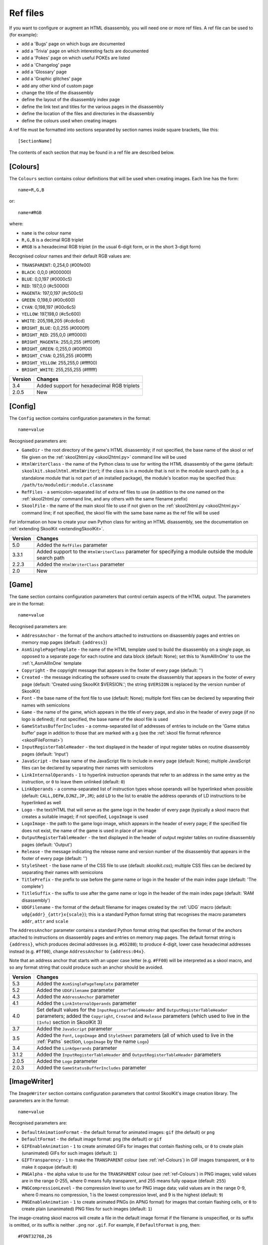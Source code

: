 .. _refFiles:

Ref files
=========
If you want to configure or augment an HTML disassembly, you will need one or
more ref files. A ref file can be used to (for example):

* add a 'Bugs' page on which bugs are documented
* add a 'Trivia' page on which interesting facts are documented
* add a 'Pokes' page on which useful POKEs are listed
* add a 'Changelog' page
* add a 'Glossary' page
* add a 'Graphic glitches' page
* add any other kind of custom page
* change the title of the disassembly
* define the layout of the disassembly index page
* define the link text and titles for the various pages in the disassembly
* define the location of the files and directories in the disassembly
* define the colours used when creating images

A ref file must be formatted into sections separated by section names inside
square brackets, like this::

  [SectionName]

The contents of each section that may be found in a ref file are described
below.

.. _ref-Colours:

[Colours]
---------
The ``Colours`` section contains colour definitions that will be used when
creating images. Each line has the form::

  name=R,G,B

or::

  name=#RGB

where:

*  ``name`` is the colour name
* ``R,G,B`` is a decimal RGB triplet
* ``#RGB`` is a hexadecimal RGB triplet (in the usual 6-digit form, or in the
  short 3-digit form)

Recognised colour names and their default RGB values are:

* ``TRANSPARENT``: 0,254,0 (#00fe00)
* ``BLACK``: 0,0,0 (#000000)
* ``BLUE``: 0,0,197 (#0000c5)
* ``RED``: 197,0,0 (#c50000)
* ``MAGENTA``: 197,0,197 (#c500c5)
* ``GREEN``: 0,198,0 (#00c600)
* ``CYAN``: 0,198,197 (#00c6c5)
* ``YELLOW``: 197,198,0 (#c5c600)
* ``WHITE``: 205,198,205 (#cdc6cd)
* ``BRIGHT_BLUE``: 0,0,255 (#0000ff)
* ``BRIGHT_RED``: 255,0,0 (#ff0000)
* ``BRIGHT_MAGENTA``: 255,0,255 (#ff00ff)
* ``BRIGHT_GREEN``: 0,255,0 (#00ff00)
* ``BRIGHT_CYAN``: 0,255,255 (#00ffff)
* ``BRIGHT_YELLOW``: 255,255,0 (#ffff00)
* ``BRIGHT_WHITE``: 255,255,255 (#ffffff)

+---------+--------------------------------------------+
| Version | Changes                                    |
+=========+============================================+
| 3.4     | Added support for hexadecimal RGB triplets |
+---------+--------------------------------------------+
| 2.0.5   | New                                        |
+---------+--------------------------------------------+


.. _ref-Config:

[Config]
--------
The ``Config`` section contains configuration parameters in the format::

  name=value

Recognised parameters are:

* ``GameDir`` - the root directory of the game's HTML disassembly; if not
  specified, the base name of the skool or ref file given on the
  :ref:`skool2html.py <skool2html.py>` command line will be used
* ``HtmlWriterClass`` - the name of the Python class to use for writing the
  HTML disassembly of the game (default: ``skoolkit.skoolhtml.HtmlWriter``); if
  the class is in a module that is not in the module search path (e.g. a
  standalone module that is not part of an installed package), the module's
  location may be specified thus: ``/path/to/moduledir:module.classname``
* ``RefFiles`` - a semicolon-separated list of extra ref files to use (in
  addition to the one named on the :ref:`skool2html.py` command line, and any
  others with the same filename prefix)
* ``SkoolFile`` - the name of the main skool file to use if not given on the
  :ref:`skool2html.py <skool2html.py>` command line; if not specified, the
  skool file with the same base name as the ref file will be used

For information on how to create your own Python class for writing an HTML
disassembly, see the documentation on
:ref:`extending SkoolKit <extendingSkoolKit>`.

+---------+-------------------------------------------------------------------+
| Version | Changes                                                           |
+=========+===================================================================+
| 5.0     | Added the ``RefFiles`` parameter                                  |
+---------+-------------------------------------------------------------------+
| 3.3.1   | Added support to the ``HtmlWriterClass`` parameter for specifying |
|         | a module outside the module search path                           |
+---------+-------------------------------------------------------------------+
| 2.2.3   | Added the ``HtmlWriterClass`` parameter                           |
+---------+-------------------------------------------------------------------+
| 2.0     | New                                                               |
+---------+-------------------------------------------------------------------+

.. _ref-Game:

[Game]
------
The ``Game`` section contains configuration parameters that control certain
aspects of the HTML output. The parameters are in the format::

  name=value

Recognised parameters are:

* ``AddressAnchor`` - the format of the anchors attached to instructions on
  disassembly pages and entries on memory map pages (default: ``{address}``)
* ``AsmSinglePageTemplate`` - the name of the HTML template used to build the
  disassembly on a single page, as opposed to a separate page for each routine
  and data block (default: None); set this to 'AsmAllInOne' to use the
  :ref:`t_AsmAllInOne` template
* ``Copyright`` - the copyright message that appears in the footer of every
  page (default: '')
* ``Created`` - the message indicating the software used to create the
  disassembly that appears in the footer of every page (default: 'Created using
  SkoolKit $VERSION.'; the string ``$VERSION`` is replaced by the version
  number of SkoolKit)
* ``Font`` - the base name of the font file to use (default: None); multiple
  font files can be declared by separating their names with semicolons
* ``Game`` - the name of the game, which appears in the title of every page,
  and also in the header of every page (if no logo is defined); if not
  specified, the base name of the skool file is used
* ``GameStatusBufferIncludes`` - a comma-separated list of addresses of entries
  to include on the 'Game status buffer' page in addition to those that are
  marked with a ``g`` (see the
  :ref:`skool file format reference <skoolFileFormat>`)
* ``InputRegisterTableHeader`` - the text displayed in the header of input
  register tables on routine disassembly pages (default: 'Input')
* ``JavaScript`` - the base name of the JavaScript file to include in every
  page (default: None); multiple JavaScript files can be declared by separating
  their names with semicolons
* ``LinkInternalOperands`` - ``1`` to hyperlink instruction operands that refer
  to an address in the same entry as the instruction, or ``0`` to leave them
  unlinked (default: ``0``)
* ``LinkOperands`` - a comma-separated list of instruction types whose operands
  will be hyperlinked when possible (default: ``CALL,DEFW,DJNZ,JP,JR``); add
  ``LD`` to the list to enable the address operands of LD instructions to be
  hyperlinked as well
* ``Logo`` - the text/HTML that will serve as the game logo in the header of
  every page (typically a skool macro that creates a suitable image); if not
  specified, ``LogoImage`` is used
* ``LogoImage`` - the path to the game logo image, which appears in the header
  of every page; if the specified file does not exist, the name of the game is
  used in place of an image
* ``OutputRegisterTableHeader`` - the text displayed in the header of output
  register tables on routine disassembly pages (default: 'Output')
* ``Release`` - the message indicating the release name and version number of
  the disassembly that appears in the footer of every page (default: '')
* ``StyleSheet`` - the base name of the CSS file to use (default:
  `skoolkit.css`); multiple CSS files can be declared by separating their names
  with semicolons
* ``TitlePrefix`` - the prefix to use before the game name or logo in the
  header of the main index page (default: 'The complete')
* ``TitleSuffix`` - the suffix to use after the game name or logo in the header
  of the main index page (default: 'RAM disassembly')
* ``UDGFilename`` - the format of the default filename for images created by
  the :ref:`UDG` macro (default: ``udg{addr}_{attr}x{scale}``); this is a
  standard Python format string that recognises the macro parameters ``addr``,
  ``attr`` and ``scale``

The ``AddressAnchor`` parameter contains a standard Python format string that
specifies the format of the anchors attached to instructions on disassembly
pages and entries on memory map pages. The default format string is
``{address}``, which produces decimal addresses (e.g. ``#65280``); to produce
4-digit, lower case hexadecimal addresses instead (e.g. ``#ff00``), change
``AddressAnchor`` to ``{address:04x}``.

Note that an address anchor that starts with an upper case letter (e.g.
``#FF00``) will be interpreted as a skool macro, and so any format string that
could produce such an anchor should be avoided.

+---------+-------------------------------------------------------------------+
| Version | Changes                                                           |
+=========+===================================================================+
| 5.3     | Added the ``AsmSinglePageTemplate`` parameter                     |
+---------+-------------------------------------------------------------------+
| 5.2     | Added the ``UDGFilename`` parameter                               |
+---------+-------------------------------------------------------------------+
| 4.3     | Added the ``AddressAnchor`` parameter                             |
+---------+-------------------------------------------------------------------+
| 4.1     | Added the ``LinkInternalOperands`` parameter                      |
+---------+-------------------------------------------------------------------+
| 4.0     | Set default values for the ``InputRegisterTableHeader`` and       |
|         | ``OutputRegisterTableHeader`` parameters; added the               |
|         | ``Copyright``, ``Created`` and ``Release`` parameters (which used |
|         | to live in the ``[Info]`` section in SkoolKit 3)                  |
+---------+-------------------------------------------------------------------+
| 3.7     | Added the ``JavaScript`` parameter                                |
+---------+-------------------------------------------------------------------+
| 3.5     | Added the ``Font``, ``LogoImage`` and ``StyleSheet`` parameters   |
|         | (all of which used to live in the :ref:`Paths` section,           |
|         | ``LogoImage`` by the name ``Logo``)                               |
+---------+-------------------------------------------------------------------+
| 3.4     | Added the ``LinkOperands`` parameter                              |
+---------+-------------------------------------------------------------------+
| 3.1.2   | Added the ``InputRegisterTableHeader`` and                        |
|         | ``OutputRegisterTableHeader`` parameters                          |
+---------+-------------------------------------------------------------------+
| 2.0.5   | Added the ``Logo`` parameter                                      |
+---------+-------------------------------------------------------------------+
| 2.0.3   | Added the ``GameStatusBufferIncludes`` parameter                  |
+---------+-------------------------------------------------------------------+

.. _ref-ImageWriter:

[ImageWriter]
-------------
The ``ImageWriter`` section contains configuration parameters that control
SkoolKit's image creation library. The parameters are in the format::

  name=value

Recognised parameters are:

* ``DefaultAnimationFormat`` - the default format for animated images: ``gif``
  (the default) or ``png``
* ``DefaultFormat`` - the default image format: ``png`` (the default) or
  ``gif``
* ``GIFEnableAnimation`` - ``1`` to create animated GIFs for images that
  contain flashing cells, or ``0`` to create plain (unanimated) GIFs for such
  images (default: ``1``)
* ``GIFTransparency`` - ``1`` to make the ``TRANSPARENT`` colour (see
  :ref:`ref-Colours`) in GIF images transparent, or ``0`` to make it opaque
  (default: ``0``)
* ``PNGAlpha`` - the alpha value to use for the ``TRANSPARENT`` colour (see
  :ref:`ref-Colours`) in PNG images; valid values are in the range 0-255, where
  0 means fully transparent, and 255 means fully opaque (default: ``255``)
* ``PNGCompressionLevel`` - the compression level to use for PNG image data;
  valid values are in the range 0-9, where 0 means no compression, 1 is the
  lowest compression level, and 9 is the highest (default: ``9``)
* ``PNGEnableAnimation`` - ``1`` to create animated PNGs (in APNG format) for
  images that contain flashing cells, or ``0`` to create plain (unanimated) PNG
  files for such images (default: ``1``)

The image-creating skool macros will create a file in the default image format
if the filename is unspecified, or its suffix is omitted, or its suffix is
neither ``.png`` nor ``.gif``. For example, if ``DefaultFormat`` is ``png``,
then::

  #FONT32768,26

will create an image file named ``font.png``. To create a GIF instead
(regardless of the default image format)::

  #FONT32768,26(font.gif)

For images that contain flashing cells, animated GIFs are recommended over
animated PNGs in APNG format, because they are more widely supported in web
browsers.

+---------+--------------------------------------------------------------+
| Version | Changes                                                      |
+=========+==============================================================+
| 6.0     | ``DefaultAnimationFormat`` defaults to ``gif``               |
+---------+--------------------------------------------------------------+
| 5.1     | Added the ``DefaultAnimationFormat`` parameter               |
+---------+--------------------------------------------------------------+
| 3.0.1   | Added the ``DefaultFormat``, ``GIFEnableAnimation``,         |
|         | ``GIFTransparency``, ``PNGAlpha`` and ``PNGEnableAnimation`` |
|         | parameters                                                   |
+---------+--------------------------------------------------------------+
| 3.0     | New                                                          |
+---------+--------------------------------------------------------------+

.. _index:

[Index]
-------
The ``Index`` section contains a list of link group IDs in the order in which
the link groups will appear on the disassembly index page. The link groups
themselves - with the exception of ``OtherCode`` - are defined in
``[Index:*:*]`` sections (see below); ``OtherCode`` is a special built-in link
group that contains links to the index pages of secondary disassemblies defined
by :ref:`otherCode` sections.

To see the default ``Index`` section, run the following command::

  $ skool2html.py -r Index$

+---------+---------+
| Version | Changes |
+=========+=========+
| 2.0.5   | New     |
+---------+---------+

.. _indexGroup:

[Index:\*:\*]
-------------
Each ``Index:*:*`` section defines a link group (a group of links on the
disassembly home page). The section names and contents take the form::

  [Index:groupID:text]
  Page1ID
  Page2ID
  ...

where:

* ``groupID`` is the link group ID (as may be declared in the :ref:`index`
  section)
* ``text`` is the text of the link group header
* ``Page1ID``, ``Page2ID`` etc. are the IDs of the pages that will appear in
  the link group

To see the default link groups and their contents, run the following command::

  $ skool2html.py -r Index:

+---------+---------+
| Version | Changes |
+=========+=========+
| 2.0.5   | New     |
+---------+---------+

.. _links:

[Links]
-------
The ``Links`` section defines the link text for the various pages in the HTML
disassembly (as displayed on the disassembly index page). Each line has the
form::

  PageID=text

where:

* ``PageID`` is the ID of the page
* ``text`` is the link text

Recognised page IDs are:

* ``AsmSinglePage`` - the disassembly page (when a single-page template is
  specified by the ``AsmSinglePageTemplate`` parameter in the :ref:`ref-Game`
  section)
* ``Bugs`` - the 'Bugs' page
* ``Changelog`` - the 'Changelog' page
* ``DataMap`` - the 'Data' memory map page
* ``Facts`` - the 'Trivia' page
* ``GameStatusBuffer`` - the 'Game status buffer' page
* ``Glossary`` - the 'Glossary' page
* ``GraphicGlitches`` - the 'Graphic glitches' page
* ``MemoryMap`` - the 'Everything' memory map page (default: 'Everything')
* ``MessagesMap`` - the 'Messages' memory map page
* ``Pokes`` - the 'Pokes' page
* ``RoutinesMap`` - the 'Routines' memory map page
* ``UnusedMap`` - the 'Unused addresses' memory map page

The default link text for a page is the same as the header defined in the
:ref:`pageHeaders` section, except where indicated above.

The link text for a page defined by a :ref:`memoryMap`, :ref:`otherCode` or
:ref:`page` section also defaults to the page header text, but can be
overridden in this section.

If the link text starts with some text in square brackets, that text alone is
used as the link text, and the remaining text is displayed alongside the
hyperlink. For example::

  MemoryMap=[Everything] (routines, data, text and unused addresses)

This declares that the link text for the 'Everything' memory map page will be
'Everything', and '(routines, data, text and unused addresses)' will be
displayed alongside it.

+---------+-------------------------------------+
| Version | Changes                             |
+=========+=====================================+
| 5.3     | Added the ``AsmSinglePage`` page ID |
+---------+-------------------------------------+
| 2.5     | Added the ``UnusedMap`` page ID     |
+---------+-------------------------------------+
| 2.2.5   | Added the ``Changelog`` page ID     |
+---------+-------------------------------------+
| 2.0.5   | New                                 |
+---------+-------------------------------------+

.. _memoryMap:

[MemoryMap:\*]
--------------
Each ``MemoryMap:*`` section defines the properties of a memory map page. The
section names take the form::

  [MemoryMap:PageID]

where ``PageID`` is the unique ID of the memory map page.

Each ``MemoryMap:*`` section contains parameters in the form::

  name=value

Recognised parameters and their default values are:

* ``EntryDescriptions`` - ``1`` to display entry descriptions, or ``0`` not to
  (default: ``0``)
* ``EntryTypes`` - the types of entries to show in the map (by default, every
  type is shown); entry types are identified as follows:

  * ``b`` - DEFB blocks
  * ``c`` - routines
  * ``g`` - game status buffer entries
  * ``G`` - entries whose address appears in the ``GameStatusBufferIncludes``
    parameter in the :ref:`ref-Game` section
  * ``s`` - blocks containing bytes that are all the same value
  * ``t`` - messages
  * ``u`` - unused addresses
  * ``w`` - DEFW blocks

* ``Intro`` - the text (which may contain HTML markup and
  :ref:`skool macros <skoolMacros>`) displayed at the top of the memory map
  page (default: '')
* ``LengthColumn`` - ``1`` to display the 'Length' column, or ``0`` not to
  (default: ``0``)
* ``PageByteColumns`` - ``1`` to display 'Page' and 'Byte' columns, or ``0``
  not to (default: ``0``)
* ``Write`` - ``1`` to write the memory map page, or ``0`` not to (default:
  ``1``)

To see the default memory map pages and their properties, run the following
command::

  $ skool2html.py -r MemoryMap

A custom memory map page can be defined by creating a ``MemoryMap:*`` section
for it. By default, the page will be written to `maps/PageID.html`; to change
this, add a line to the :ref:`paths` section. The title, page header and link
text for the custom memory map page can be defined in the :ref:`titles`,
:ref:`pageHeaders` and :ref:`links` sections.

Every memory map page is built using the :ref:`HTML template <template>` whose
name matches the page ID, if one exists; otherwise, the stock
:ref:`t_MemoryMap` template is used.

+---------+------------------------------------------------------------------+
| Version | Changes                                                          |
+=========+==================================================================+
| 4.0     | Added the ``EntryDescriptions`` and ``LengthColumn`` parameters, |
|         | and support for the ``G`` identifier in the ``EntryTypes``       |
|         | parameter                                                        |
+---------+------------------------------------------------------------------+
| 2.5     | New                                                              |
+---------+------------------------------------------------------------------+

.. _otherCode:

[OtherCode:\*]
--------------
An ``OtherCode:*`` section defines a secondary disassembly that will appear
under 'Other code' on the main disassembly home page. The section name takes
the form::

  [OtherCode:CodeID]

where ``CodeID`` is a unique ID for the secondary disassembly; it must be
limited to the characters '$', '#', 0-9, A-Z and a-z. The unique ID may be used
by the :ref:`R` macro when referring to routines or data blocks in the
secondary disassembly from another disassembly.

An ``OtherCode:*`` section may either be empty or contain a single parameter
named ``Source`` in the form::

  Source=fname

where ``fname`` is the path to the skool file from which to generate the
secondary disassembly. If the ``Source`` parameter is not provided, its value
defaults to `CodeID.skool`.

When a secondary disassembly named ``CodeID`` is defined, the following page
and directory IDs become available for use in the :ref:`paths`, :ref:`titles`,
:ref:`pageHeaders` and :ref:`links` sections:

* ``CodeID-Index`` - the ID of the index page
* ``CodeID-Asm-*`` - the IDs of the disassembly pages (``*`` is one of
  ``bcgstuw``, depending on the entry type)
* ``CodeID-CodePath`` - the ID of the directory in which the disassembly pages
  are written
* ``CodeID-AsmSinglePage`` - the ID of the disassembly page (when a single-page
  template is specified by the ``AsmSinglePageTemplate`` parameter in the
  :ref:`ref-Game` section)

By default, the index page is written to `CodeID/CodeID.html`, and the
disassembly pages are written in a directory named `CodeID`; if a single-page
template is used, the disassembly page is written to `CodeID/asm.html`.

Note that the index page is a memory map page, and as such can be configured by
creating a :ref:`memoryMap` section (``MemoryMap:CodeID-Index``) for it.

+---------+----------------------------------------+
| Version | Changes                                |
+=========+========================================+
| 5.0     | Made the ``Source`` parameter optional |
+---------+----------------------------------------+
| 2.0     | New                                    |
+---------+----------------------------------------+

.. _page:

[Page:\*]
---------
A ``Page:*`` section either declares a page that already exists, or defines a
custom page in the HTML disassembly. The section name takes the form::

  [Page:PageID]

where ``PageID`` is a unique ID for the page. The unique ID may be used in an
:ref:`indexGroup` section to create a link to the page in the disassembly
index.

A ``Page:*`` section contains parameters in the form::

  name=value

Recognised parameters are:

* ``Content`` - the path (directory and filename) of a page that already
  exists; when this parameter is supplied, no others are required
* ``JavaScript`` - the base name of the JavaScript file to use in addition to
  any declared by the ``JavaScript`` parameter in the :ref:`ref-Game` section
  (default: None); multiple JavaScript files can be declared by separating
  their names with semicolons
* ``PageContent`` - the HTML source of the body of the page; the :ref:`INCLUDE`
  macro may be used here to include the contents of a separate ref file section
* ``SectionPrefix`` - the prefix of the names of the ref file sections from
  which to build the entries on a :ref:`box page <boxpages>`
* ``SectionType`` - how to parse and render :ref:`box page <boxpages>` entry
  sections (when ``SectionPrefix`` is defined): as single-line list items with
  indentation (``ListItems``), as multi-line list items prefixed by '-'
  (``BulletPoints``), or as paragraphs (the default)

Note that the ``Content``, ``SectionPrefix`` and ``PageContent`` parameters are
mutually exclusive (and that is their order of precedence); one of them must be
present.

By default, the custom page is written to a file named `PageID.html` in the
root directory of the disassembly; to change this, add a line to the
:ref:`Paths` section. The title, page header and link text for the custom page
default to 'PageID', but can be overridden in the :ref:`titles`,
:ref:`pageHeaders` and :ref:`links` sections.

Every custom page is built using the :ref:`HTML template <template>` whose name
matches the page ID, if one exists; otherwise, either the :ref:`t_Reference`
template is used (when ``SectionPrefix`` is defined), or the :ref:`t_Page`
template is used.

+---------+------------------------------------------------------------------+
| Version | Changes                                                          |
+=========+==================================================================+
| 6.0     | Added support for ``SectionType=BulletPoints``                   |
+---------+------------------------------------------------------------------+
| 5.4     | Added the ``SectionType`` parameter                              |
+---------+------------------------------------------------------------------+
| 5.3     | Added the ``SectionPrefix`` parameter                            |
+---------+------------------------------------------------------------------+
| 3.5     | The ``JavaScript`` parameter specifies the JavaScript file(s) to |
|         | use                                                              |
+---------+------------------------------------------------------------------+
| 2.1     | New                                                              |
+---------+------------------------------------------------------------------+

.. _pageHeaders:

[PageHeaders]
-------------
The ``PageHeaders`` section defines the header text for every page in the HTML
disassembly. Each line has the form::

  PageID=header

where:

* ``PageID`` is the ID of the page
* ``header`` is the header text

Recognised page IDs are:

* ``Asm-b`` - disassembly pages for 'b' blocks (default: 'Data')
* ``Asm-c`` - disassembly pages for 'c' blocks (default: 'Routines')
* ``Asm-g`` - disassembly pages for 'g' blocks (default: 'Game status buffer')
* ``Asm-s`` - disassembly pages for 's' blocks (default: 'Unused')
* ``Asm-t`` - disassembly pages for 't' blocks (default: 'Messages')
* ``Asm-u`` - disassembly pages for 'u' blocks (default: 'Unused')
* ``Asm-w`` - disassembly pages for 'w' blocks (default: 'Data')
* ``AsmSinglePage`` - the disassembly page (when a single-page template is
  specified by the ``AsmSinglePageTemplate`` parameter in the :ref:`ref-Game`
  section)
* ``Bugs`` - the 'Bugs' page
* ``Changelog`` - the 'Changelog' page
* ``DataMap`` - the 'Data' memory map page
* ``Facts`` - the 'Trivia' page
* ``GameStatusBuffer`` - the 'Game status buffer' page
* ``Glossary`` - the 'Glossary' page
* ``GraphicGlitches`` - the 'Graphic glitches' page
* ``MemoryMap`` - the 'Everything' memory map page
* ``MessagesMap`` - the 'Messages' memory map page
* ``Pokes`` - the 'Pokes' page
* ``RoutinesMap`` - the 'Routines' memory map page
* ``UnusedMap`` - the 'Unused addresses' memory map page

The default header text for a page is the same as the title defined in the
:ref:`titles` section, except where indicated above.

The header text for a page defined by a :ref:`memoryMap`, :ref:`otherCode` or
:ref:`page` section also defaults to the title, but can be overridden in this
section.

Note that the header of the disassembly index page (``GameIndex``) is not
defined in this section; it is composed from the values of the ``TitlePrefix``
and ``TitleSuffix`` parameters in the :ref:`ref-Game` section.

+---------+------------------------------------------------------------+
| Version | Changes                                                    |
+=========+============================================================+
| 6.0     | The default header for ``Asm-t`` pages is 'Messages'; page |
|         | headers may contain :ref:`skool macros <skoolMacros>`      |
+---------+------------------------------------------------------------+
| 5.3     | Added the ``AsmSinglePage`` page ID                        |
+---------+------------------------------------------------------------+
| 4.0     | New                                                        |
+---------+------------------------------------------------------------+

.. _paths:

[Paths]
-------
The ``Paths`` section defines the locations of the files and directories in the
HTML disassembly. Each line has the form::

  ID=path

where:

* ``ID`` is the ID of the file or directory
* ``path`` is the path of the file or directory relative to the root directory
  of the disassembly

Recognised file IDs and their default paths are:

* ``AsmSinglePage`` - the disassembly page (when a single-page template is
  specified by the ``AsmSinglePageTemplate`` parameter in the :ref:`ref-Game`
  section; default: ``asm.html``)
* ``Bugs`` - the 'Bugs' page (default: ``reference/bugs.html``)
* ``Changelog`` - the 'Changelog' page (default: ``reference/changelog.html``)
* ``CodeFiles`` - the format of the disassembly page filenames (default:
  ``{address}.html``)
* ``DataMap`` - the 'Data' memory map page (default: ``maps/data.html``)
* ``Facts`` - the 'Trivia' page (default: ``reference/facts.html``)
* ``GameIndex`` - the home page (default: ``index.html``)
* ``GameStatusBuffer`` - the 'Game status buffer' page (default:
  ``buffers/gbuffer.html``)
* ``Glossary`` - the 'Glossary' page (default: ``reference/glossary.html``)
* ``GraphicGlitches`` - the 'Graphic glitches' page (default:
  ``graphics/glitches.html``)
* ``MemoryMap`` - the 'Everything' memory map page (default: ``maps/all.html``)
* ``MessagesMap`` - the 'Messages' memory map page (default:
  ``maps/messages.html``)
* ``Pokes`` - the 'Pokes' page (default: ``reference/pokes.html``)
* ``RoutinesMap`` - the 'Routines' memory map page (default:
  ``maps/routines.html``)
* ``UnusedMap`` - the 'Unused addresses' memory map page (default:
  ``maps/unused.html``)

Recognised directory IDs and their default paths are:

* ``CodePath`` - the directory in which the disassembly pages are written
  (default: ``asm``)
* ``FontImagePath`` - the directory in which font images (created by the
  :ref:`#FONT <FONT>` macro) are placed (default: ``images/font``)
* ``FontPath`` - the directory in which font files specified by the ``Font``
  parameter in the :ref:`ref-Game` section are placed (default: ``.``)
* ``JavaScriptPath`` - the directory in which JavaScript files specified by the
  ``JavaScript`` parameter in the :ref:`ref-Game` section and :ref:`Page`
  sections are placed (default: ``.``)
* ``ScreenshotImagePath`` - the directory in which screenshot images (created
  by the :ref:`#SCR <SCR>` macro) are placed (default: ``images/scr``)
* ``StyleSheetPath`` - the directory in which CSS files specified by the
  ``StyleSheet`` parameter in the :ref:`ref-Game` section are placed (default:
  ``.``)
* ``UDGImagePath`` - the directory in which UDG images (created by the
  :ref:`#UDG <UDG>` or :ref:`#UDGARRAY <UDGARRAY>` macro) are placed (default:
  ``images/udgs``)

The ``CodeFiles`` parameter contains a standard Python format string that
specifies the format of a disassembly page filename based on the address of the
routine or data block. The default format string is ``{address}.html``, which
produces decimal addresses (e.g. ``65280.html``); to produce 4-digit, upper
case hexadecimal addresses instead (e.g. ``FF00.html``), change ``CodeFiles``
to ``{address:04X}.html``.

+---------+-------------------------------------------------------------------+
| Version | Changes                                                           |
+=========+===================================================================+
| 6.0     | Paths may contain :ref:`skool macros <skoolMacros>`               |
+---------+-------------------------------------------------------------------+
| 5.3     | Added the ``AsmSinglePage`` file ID                               |
+---------+-------------------------------------------------------------------+
| 4.3     | Added the ``CodeFiles`` file ID                                   |
+---------+-------------------------------------------------------------------+
| 3.1.1   | Added the ``FontPath`` directory ID                               |
+---------+-------------------------------------------------------------------+
| 2.5     | Added the ``UnusedMap`` file ID                                   |
+---------+-------------------------------------------------------------------+
| 2.2.5   | Added the ``Changelog`` file ID                                   |
+---------+-------------------------------------------------------------------+
| 2.1.1   | Added the ``CodePath`` directory ID                               |
+---------+-------------------------------------------------------------------+
| 2.0.5   | Added the ``FontImagePath`` directory ID                          |
+---------+-------------------------------------------------------------------+
| 2.0     | New                                                               |
+---------+-------------------------------------------------------------------+

.. _resources:

[Resources]
-----------
The ``Resources`` section lists files that will be copied into the disassembly
build directory when :ref:`skool2html.py` is run. Each line has the form::

  fname=destDir

where:

* ``fname`` is the name of the file to copy
* ``destDir`` is the destination directory, relative to the root directory of
  the disassembly; the directory will be created if it doesn't already exist

The files to be copied must be present in `skool2html.py`'s search path in
order for it to find them; to see the search path, run ``skool2html.py -s``.

If your disassembly requires pre-built images or other resources that SkoolKit
does not build, listing them in this section ensures that they will be copied
into place whenever the disassembly is built.

+---------+---------+
| Version | Changes |
+=========+=========+
| 3.6     | New     |
+---------+---------+

.. _template:

[Template:\*]
-------------
Each ``Template:*`` section defines a template used to build an HTML page (or
part of one).

To see the contents of the default templates, run the following command::

  $ skool2html.py -r Template:

For more information, see :ref:`htmlTemplates`.

+---------+---------+
| Version | Changes |
+=========+=========+
| 4.0     | New     |
+---------+---------+

.. _titles:

[Titles]
--------
The ``Titles`` section defines the title (i.e. text used to compose the
``<title>`` element) for every page in the HTML disassembly. Each line has the
form::

  PageID=title

where:

* ``PageID`` is the ID of the page
* ``title`` is the page title

Recognised page IDs and their default titles are:

* ``Asm-b`` - disassembly pages for 'b' blocks (default: 'Data at')
* ``Asm-c`` - disassembly pages for 'c' blocks (default: 'Routine at')
* ``Asm-g`` - disassembly pages for 'g' blocks (default: 'Game status buffer
  entry at')
* ``Asm-s`` - disassembly pages for 's' blocks (default: 'Unused RAM at')
* ``Asm-t`` - disassembly pages for 't' blocks (default: 'Text at')
* ``Asm-u`` - disassembly pages for 'u' blocks (default: 'Unused RAM at')
* ``Asm-w`` - disassembly pages for 'w' blocks (default: 'Data at')
* ``AsmSinglePage`` - the disassembly page (when a single-page template is
  specified by the ``AsmSinglePageTemplate`` parameter in the :ref:`ref-Game`
  section; default: 'Disassembly')
* ``Bugs`` - the 'Bugs' page (default: 'Bugs')
* ``Changelog`` - the 'Changelog' page (default: 'Changelog')
* ``DataMap`` - the 'Data' memory map page (default: 'Data')
* ``Facts`` - the 'Trivia' page (default: 'Trivia')
* ``GameIndex`` - the disassembly index page (default: 'Index')
* ``GameStatusBuffer`` - the 'Game status buffer' page (default: 'Game status
  buffer')
* ``Glossary`` - the 'Glossary' page (default: 'Glossary')
* ``GraphicGlitches`` - the 'Graphic glitches' page (default: 'Graphic
  glitches')
* ``MemoryMap`` - the 'Everything' memory map page (default: 'Memory map')
* ``MessagesMap`` - the 'Messages' memory map page (default: 'Messages')
* ``Pokes`` - the 'Pokes' page (default: 'Pokes')
* ``RoutinesMap`` - the 'Routines' memory map page (default: 'Routines')
* ``UnusedMap`` - the 'Unused addresses' memory map page (default: 'Unused
  addresses')

The title of a page defined by a :ref:`memoryMap`, :ref:`otherCode` or
:ref:`page` section defaults to the page ID, but can be overridden in this
section.

+---------+----------------------------------------------------------------+
| Version | Changes                                                        |
+=========+================================================================+
| 6.0     | The default title for ``Asm-t`` pages is 'Text at'; titles may |
|         | contain :ref:`skool macros <skoolMacros>`                      |
+---------+----------------------------------------------------------------+
| 5.3     | Added the ``AsmSinglePage`` page ID                            |
+---------+----------------------------------------------------------------+
| 4.0     | Added the ``Asm-*`` page IDs                                   |
+---------+----------------------------------------------------------------+
| 2.5     | Added the ``UnusedMap`` page ID                                |
+---------+----------------------------------------------------------------+
| 2.2.5   | Added the ``Changelog`` page ID                                |
+---------+----------------------------------------------------------------+
| 2.0.5   | New                                                            |
+---------+----------------------------------------------------------------+

.. _boxpages:

Box pages
---------
A 'box page' is an HTML page that contains entries (blocks of arbitrary text)
distinguished by alternating background colours, and a table of contents (links
to each entry). It is defined by a :ref:`Page` section that contains a
``SectionPrefix`` parameter, which determines the prefix of the ref file
sections from which the entries are built.

SkoolKit defines some box pages by default. Their names and the ref file
sections that can be used to define their entries are as follows:

* ``Bugs`` - ``[Bug:title]`` or ``[Bug:anchor:title]``
* ``Changelog`` - ``[Changelog:title]`` or ``[Changelog:anchor:title]``
* ``Facts`` - ``[Fact:title]`` or ``[Fact:anchor:title]``
* ``Glossary`` - ``[Glossary:title]`` or ``[Glossary:anchor:title]``
* ``GraphicGlitches`` - ``[GraphicGlitch:title]`` or
  ``[GraphicGlitch:anchor:title]``
* ``Pokes`` - ``[Poke:title]`` or ``[Poke:anchor:title]``

To see the contents of the default ``[Page:*]`` sections, run the following
command::

  $ skool2html.py -r Page:

If ``anchor`` is omitted from an entry section name, it defaults to the title
converted to lower case with parentheses and whitespace characters replaced by
underscores.

By default, a box page entry section is parsed as a sequence of paragraphs
separated by blank lines. For example::

  [Bug:anchor:title]
  First paragraph.

  Second paragraph.

  ...

However, if the ``SectionType`` parameter in the :ref:`Page` section is set to
``ListItems``, each entry section is parsed as a sequence of single-line list
items with indentation. For example::

  [Changelog:title]
  Intro text.

  First top-level item.
    First subitem.
    Second subitem.
      First subsubitem.

  Second top-level item.
  ...

The intro text and the first top-level item must be separated by a blank line.
Lower-level items are created by using indentation, as shown. Blank lines
between items are optional and are ignored. If the intro text is a single
hyphen (``-``), it is not included in the final HTML rendering.

If your list items are long, you might prefer to set the ``SectionType``
parameter to ``BulletPoints``; in that case, each entry section is parsed as a
sequence of multi-line list items prefixed by '-'. For example::

  [Changes:title]
  Intro text.

  - First top-level item,
    split over two lines.
    - First subitem, also
      split over two lines.
    - Second subitem, on one line this time.
      - First subsubitem,
        this time split
        over three lines.

  - Second top-level item.
  ...

An entry section's ``anchor``, ``title`` and contents may contain HTML markup
and :ref:`skool macros <skoolMacros>`.

+---------+-----------------------------------------------------------------+
| Version | Changes                                                         |
+=========+=================================================================+
| 6.0     | Added support for parsing an entry section as a sequence of     |
|         | multi-line list items prefixed by '-'                           |
|         | (``SectionType=BulletPoints``); the ``anchor`` and ``title`` of |
|         | an entry section name may contain                               |
|         | :ref:`skool macros <skoolMacros>`                               |
+---------+-----------------------------------------------------------------+
| 5.4     | The ``anchor`` part of an entry section name is optional        |
+---------+-----------------------------------------------------------------+

Ref file comments
-----------------
A comment may be added to a ref file by starting a line with a semicolon. For
example::

  ; This is a comment

If a non-comment line in a ref file section needs to start with a semicolon, it
can be escaped by doubling it::

  [PageContent:Custom]
  <code>
  ;; This is not a ref file comment
  </code>

The content of this section will be rendered thus::

  <code>
  ; This is not a ref file comment
  </code>

Square brackets
---------------
If a ref file section needs to contain a line that looks like a section header
(i.e. like ``[SectionName]``), then to prevent that line from being parsed as a
section header it can be escaped by doubling the opening square bracket::

  [PageContent:Custom]
  <code>
  [[This is not a section header]
  </code>

The content of this section will be rendered thus::

  <code>
  [This is not a section header]
  </code>

In fact, any line that starts with two opening square brackets will be rendered
with the first one removed.
